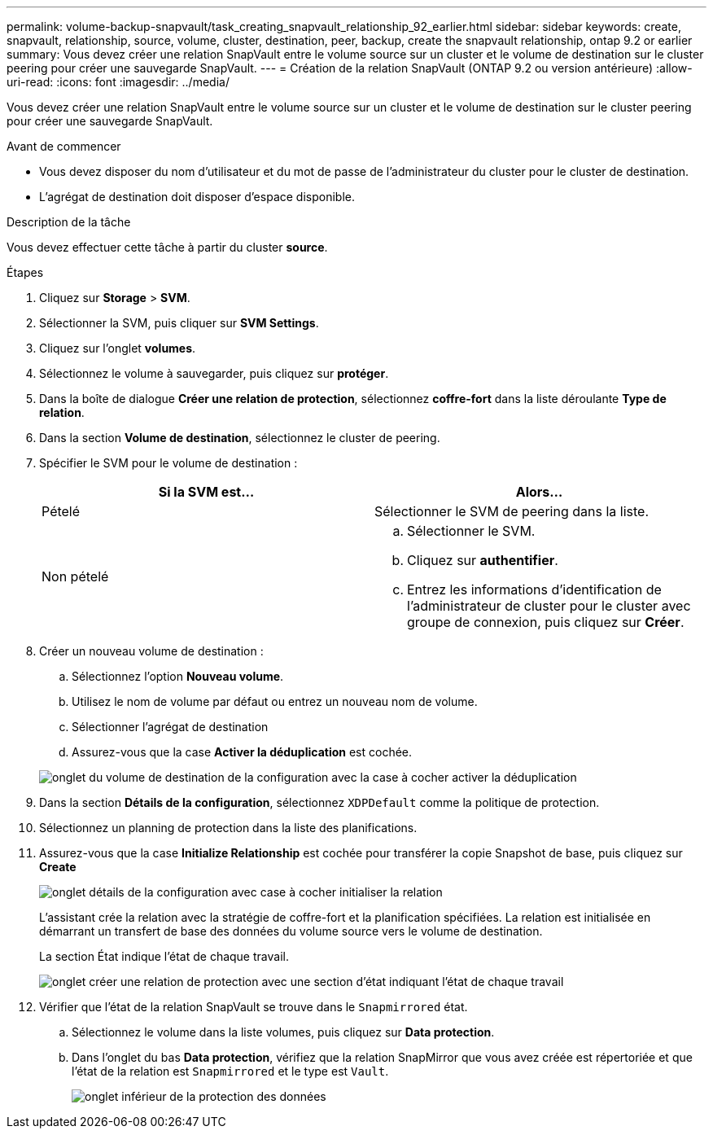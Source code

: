 ---
permalink: volume-backup-snapvault/task_creating_snapvault_relationship_92_earlier.html 
sidebar: sidebar 
keywords: create, snapvault, relationship, source, volume, cluster, destination, peer, backup, create the snapvault relationship, ontap 9.2 or earlier 
summary: Vous devez créer une relation SnapVault entre le volume source sur un cluster et le volume de destination sur le cluster peering pour créer une sauvegarde SnapVault. 
---
= Création de la relation SnapVault (ONTAP 9.2 ou version antérieure)
:allow-uri-read: 
:icons: font
:imagesdir: ../media/


[role="lead"]
Vous devez créer une relation SnapVault entre le volume source sur un cluster et le volume de destination sur le cluster peering pour créer une sauvegarde SnapVault.

.Avant de commencer
* Vous devez disposer du nom d'utilisateur et du mot de passe de l'administrateur du cluster pour le cluster de destination.
* L'agrégat de destination doit disposer d'espace disponible.


.Description de la tâche
Vous devez effectuer cette tâche à partir du cluster *source*.

.Étapes
. Cliquez sur *Storage* > *SVM*.
. Sélectionner la SVM, puis cliquer sur *SVM Settings*.
. Cliquez sur l'onglet *volumes*.
. Sélectionnez le volume à sauvegarder, puis cliquez sur *protéger*.
. Dans la boîte de dialogue *Créer une relation de protection*, sélectionnez *coffre-fort* dans la liste déroulante *Type de relation*.
. Dans la section *Volume de destination*, sélectionnez le cluster de peering.
. Spécifier le SVM pour le volume de destination :
+
|===
| Si la SVM est... | Alors... 


 a| 
Pételé
 a| 
Sélectionner le SVM de peering dans la liste.



 a| 
Non pételé
 a| 
.. Sélectionner le SVM.
.. Cliquez sur *authentifier*.
.. Entrez les informations d'identification de l'administrateur de cluster pour le cluster avec groupe de connexion, puis cliquez sur *Créer*.


|===
. Créer un nouveau volume de destination :
+
.. Sélectionnez l'option *Nouveau volume*.
.. Utilisez le nom de volume par défaut ou entrez un nouveau nom de volume.
.. Sélectionner l'agrégat de destination
.. Assurez-vous que la case *Activer la déduplication* est cochée.


+
image::../media/dest_vol_snapvault.gif[onglet du volume de destination de la configuration avec la case à cocher activer la déduplication]

. Dans la section *Détails de la configuration*, sélectionnez `XDPDefault` comme la politique de protection.
. Sélectionnez un planning de protection dans la liste des planifications.
. Assurez-vous que la case *Initialize Relationship* est cochée pour transférer la copie Snapshot de base, puis cliquez sur *Create*
+
image::../media/config_details_snapvault.gif[onglet détails de la configuration avec case à cocher initialiser la relation]

+
L'assistant crée la relation avec la stratégie de coffre-fort et la planification spécifiées. La relation est initialisée en démarrant un transfert de base des données du volume source vers le volume de destination.

+
La section État indique l'état de chaque travail.

+
image::../media/create_snapvault_success.gif[onglet créer une relation de protection avec une section d'état indiquant l'état de chaque travail]

. Vérifier que l'état de la relation SnapVault se trouve dans le `Snapmirrored` état.
+
.. Sélectionnez le volume dans la liste volumes, puis cliquez sur *Data protection*.
.. Dans l'onglet du bas *Data protection*, vérifiez que la relation SnapMirror que vous avez créée est répertoriée et que l'état de la relation est `Snapmirrored` et le type est `Vault`.
+
image::../media/data_protection_window_sv.gif[onglet inférieur de la protection des données]




